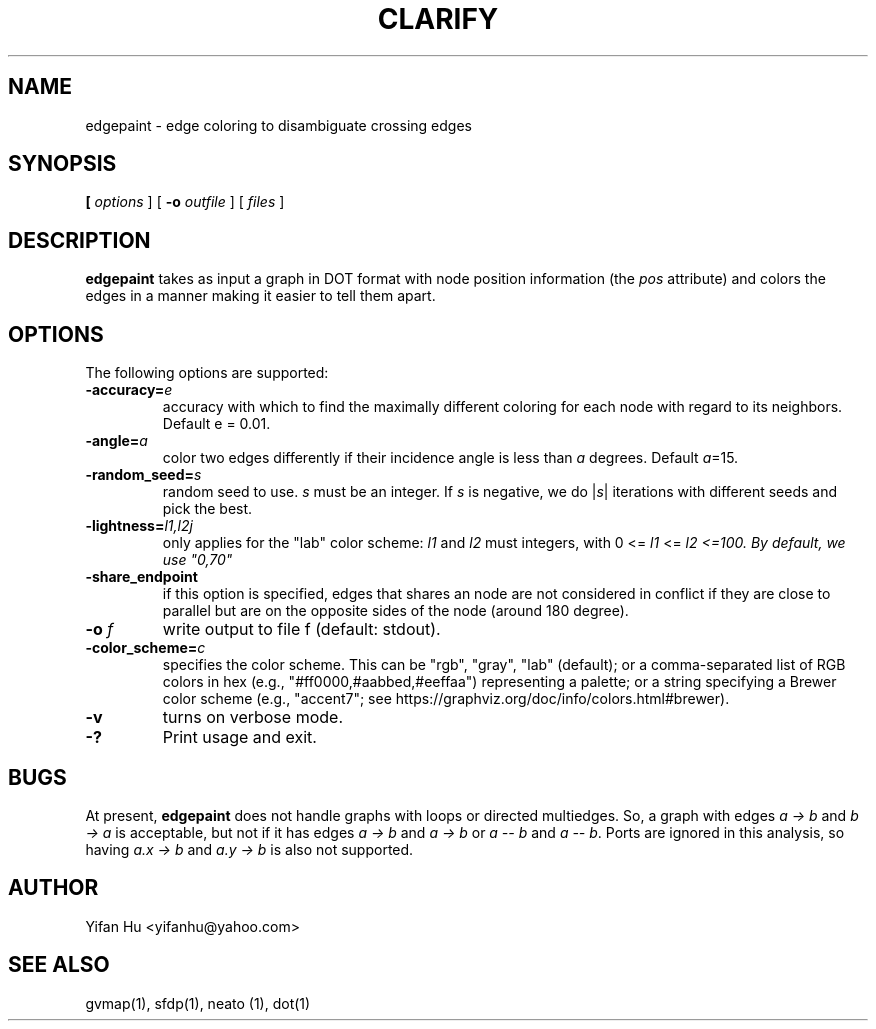 .TH CLARIFY 1 "26 February 2014"
.SH NAME
edgepaint \- edge coloring to disambiguate crossing edges
.SH SYNOPSIS
.B 
[
.I options
]
[
.BI \-o
.I outfile
]
[ 
.I files
]
.SH DESCRIPTION
.B edgepaint
takes as input a graph in DOT format with node position information (the \fIpos\fP attribute) and
colors the edges in a manner making it easier to tell them apart.
.SH OPTIONS
The following options are supported:
.TP
.BI \-accuracy=  e 
accuracy with which to find the maximally different coloring for each node with regard to its neighbors. Default e = 0.01. 
.TP
.BI \-angle= a
color two edges differently if their incidence angle is less than \fIa\fP degrees. Default \fIa\fP=15.
.TP
.BI \-random_seed= s 
random seed to use. \fIs\fP must be an integer. If \fIs\fP is negative, we do |\fIs\fP| iterations with different seeds and pick the best. 
.TP
.BI \-lightness= "l1,l2j"
only applies for the "lab" color scheme: \fIl1\fP and \fIl2\fP must integers, with 0 <= \fIl1\fP <= \fIl2 <=100. By default, we use "0,70" 
.TP
.BI \-share_endpoint
if this option is specified, edges that shares an node are not considered in conflict if they are close to parallel but 
are on the opposite sides of the node (around 180 degree). 
.TP
.BI \-o " f"  
write output to file f (default: stdout).
.TP
.BI \-color_scheme= "c"
specifies the color scheme.  This can be "rgb", "gray", "lab" (default);
or a comma-separated list of RGB colors in hex (e.g., "#ff0000,#aabbed,#eeffaa") representing a palette;
or a string specifying a Brewer color scheme (e.g., "accent7"; see https://graphviz.org/doc/info/colors.html#brewer).
.TP
.B \-v 
turns on verbose mode.
.TP
.BI \-? 
Print usage and exit.

.SH BUGS
At present, \fBedgepaint\fP does not handle graphs with loops or directed multiedges. So, a graph with edges
\fIa -> b\fP and \fIb -> a\fP is acceptable, but not if it has edges \fIa -> b\fP and \fIa -> b\fP or
\fIa -- b\fP and \fIa -- b\fP. Ports are ignored in this analysis, so having
\fIa.x -> b\fP and \fIa.y -> b\fP is also not supported.
.SH AUTHOR
Yifan Hu <yifanhu@yahoo.com>
.SH "SEE ALSO"
.PP
gvmap(1), sfdp(1), neato (1), dot(1)
.PP

